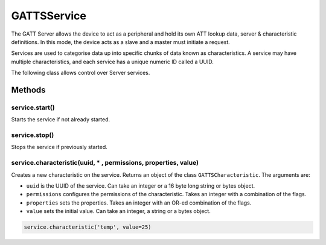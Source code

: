 GATTSService
============

The GATT Server allows the device to act as a peripheral and hold its
own ATT lookup data, server & characteristic definitions. In this mode,
the device acts as a slave and a master must initiate a request.

Services are used to categorise data up into specific chunks of data
known as characteristics. A service may have multiple characteristics,
and each service has a unique numeric ID called a UUID.

The following class allows control over Server services.

Methods
-------

service.start()
^^^^^^^^^^^^^^^

Starts the service if not already started.

service.stop()
^^^^^^^^^^^^^^

Stops the service if previously started.

service.characteristic(uuid, \* , permissions, properties, value)
^^^^^^^^^^^^^^^^^^^^^^^^^^^^^^^^^^^^^^^^^^^^^^^^^^^^^^^^^^^^^^^^^

Creates a new characteristic on the service. Returns an object of the
class ``GATTSCharacteristic``. The arguments are:

-  ``uuid`` is the UUID of the service. Can take an integer or a 16 byte
   long string or bytes object.
-  ``permissions`` configures the permissions of the characteristic.
   Takes an integer with a combination of the flags.
-  ``properties`` sets the properties. Takes an integer with an OR-ed
   combination of the flags.
-  ``value`` sets the initial value. Can take an integer, a string or a
   bytes object.

.. code:: python

   service.characteristic('temp', value=25)
